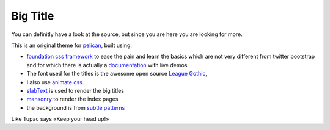 Big Title
#########

You can definitly have a look at the source, but since you are here you are looking for more.

This is an original theme for `pelican <http://blog.getpelican.com/>`_,
built using:

- `foundation css framework <http://foundation.zurb.com/>`_ to ease the pain and
  learn the basics which are not very different from twitter bootstrap and for which 
  there is actually a 
  `documentation <http://foundation.zurb.com/docs/joyride.php>`_ with live
  demos.
- The font used for the titles is the awesome open source 
  `League Gothic <https://github.com/theleagueof/league-gothic>`_,
- I also use `animate.css <https://github.com/daneden/animate.css>`_.
- `slabText <http://www.frequency-decoder.com/demo/slabText/>`_ is used to
  render the big titles
- `mansonry <http://masonry.desandro.com/index.html>`_ to render the index pages
- the background is from `subtle patterns <http://subtlepatterns.com/>`_

Like Tupac says «Keep your head up!»
